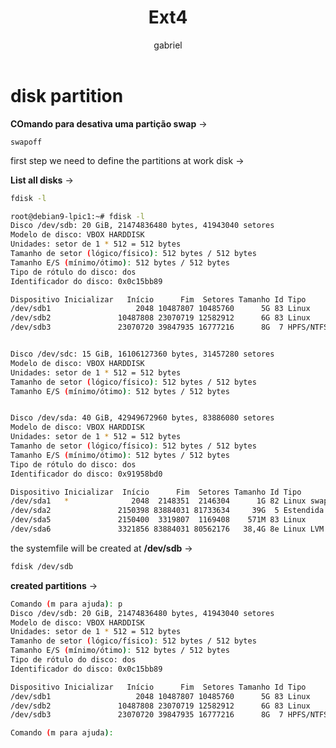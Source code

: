 #+title: Ext4
#+author: gabriel
#+description: ext4 filesystem on a partition

* disk partition

*COmando para desativa uma partição swap* ->
: swapoff


first step we need to define the partitions at work disk ->

*List all disks*  ->
#+begin_src sh
fdisk -l

root@debian9-lpic1:~# fdisk -l
Disco /dev/sdb: 20 GiB, 21474836480 bytes, 41943040 setores
Modelo de disco: VBOX HARDDISK
Unidades: setor de 1 * 512 = 512 bytes
Tamanho de setor (lógico/físico): 512 bytes / 512 bytes
Tamanho E/S (mínimo/ótimo): 512 bytes / 512 bytes
Tipo de rótulo do disco: dos
Identificador do disco: 0x0c15bb89

Dispositivo Inicializar   Início      Fim  Setores Tamanho Id Tipo
/dev/sdb1                   2048 10487807 10485760      5G 83 Linux
/dev/sdb2               10487808 23070719 12582912      6G 83 Linux
/dev/sdb3               23070720 39847935 16777216      8G  7 HPFS/NTFS/exFAT


Disco /dev/sdc: 15 GiB, 16106127360 bytes, 31457280 setores
Modelo de disco: VBOX HARDDISK
Unidades: setor de 1 * 512 = 512 bytes
Tamanho de setor (lógico/físico): 512 bytes / 512 bytes
Tamanho E/S (mínimo/ótimo): 512 bytes / 512 bytes


Disco /dev/sda: 40 GiB, 42949672960 bytes, 83886080 setores
Modelo de disco: VBOX HARDDISK
Unidades: setor de 1 * 512 = 512 bytes
Tamanho de setor (lógico/físico): 512 bytes / 512 bytes
Tamanho E/S (mínimo/ótimo): 512 bytes / 512 bytes
Tipo de rótulo do disco: dos
Identificador do disco: 0x91958bd0

Dispositivo Inicializar  Início      Fim  Setores Tamanho Id Tipo
/dev/sda1   *              2048  2148351  2146304      1G 82 Linux swap / Solaris
/dev/sda2               2150398 83884031 81733634     39G  5 Estendida
/dev/sda5               2150400  3319807  1169408    571M 83 Linux
/dev/sda6               3321856 83884031 80562176   38,4G 8e Linux LVM
#+end_src

the systemfile will be created at */dev/sdb* ->
 #+begin_src sh
fdisk /dev/sdb
 #+end_src

 *created partitions* ->

 #+begin_src sh
Comando (m para ajuda): p
Disco /dev/sdb: 20 GiB, 21474836480 bytes, 41943040 setores
Modelo de disco: VBOX HARDDISK
Unidades: setor de 1 * 512 = 512 bytes
Tamanho de setor (lógico/físico): 512 bytes / 512 bytes
Tamanho E/S (mínimo/ótimo): 512 bytes / 512 bytes
Tipo de rótulo do disco: dos
Identificador do disco: 0x0c15bb89

Dispositivo Inicializar   Início      Fim  Setores Tamanho Id Tipo
/dev/sdb1                   2048 10487807 10485760      5G 83 Linux
/dev/sdb2               10487808 23070719 12582912      6G 83 Linux
/dev/sdb3               23070720 39847935 16777216      8G  7 HPFS/NTFS/exFAT

Comando (m para ajuda):
 #+end_src
